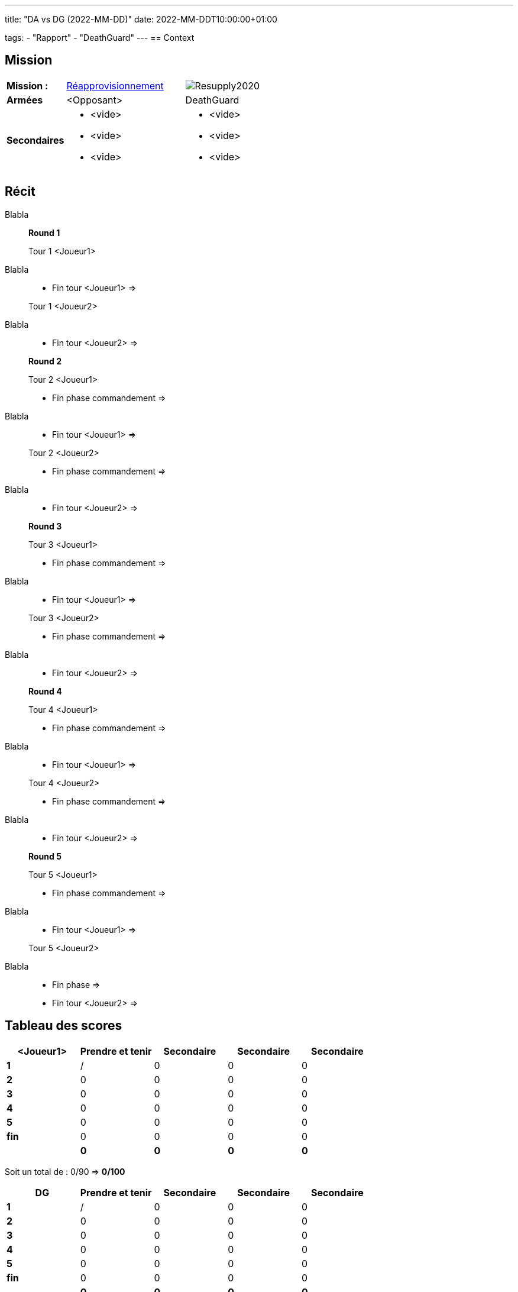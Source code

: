 ---
title: "DA vs DG (2022-MM-DD)"
date: 2022-MM-DDT10:00:00+01:00

tags:
    - "Rapport"
    - "DeathGuard"
---
== Context



== Mission

[cols="1,2,2"]
|===
|*Mission :*
|https://wahapedia.ru/wh40k9ed/the-rules/grand-tournament-2021/#Resupply[Réapprovisionnement]
|image:https://wahapedia.ru/wh40k9ed/img/maps/Resupply2020.png[]

|*Armées*
|<Opposant>
|DeathGuard

|*Secondaires*
a|* <vide>
* <vide>
* <vide>
a|* <vide>
* <vide>
* <vide>

|=== 


== Récit

Blabla

[NOTE]
____
*Round 1*

Tour 1 <Joueur1>
____

Blabla

[NOTE]
____
* Fin tour <Joueur1> => 

Tour 1 <Joueur2>
____

Blabla

[NOTE]
____
* Fin tour <Joueur2> => 

*Round 2*

Tour 2 <Joueur1> 

* Fin phase commandement => 
____

Blabla 

[NOTE]
____
* Fin tour <Joueur1> => 

Tour 2 <Joueur2> 

* Fin phase commandement => 
____

Blabla


[NOTE]
____
* Fin tour <Joueur2> => 

*Round 3*

Tour 3 <Joueur1>

* Fin phase commandement =>
____

Blabla

[NOTE]
____
* Fin tour <Joueur1> => 

Tour 3 <Joueur2>

* Fin phase commandement => 
____

Blabla

[NOTE]
____
* Fin tour <Joueur2> => 

*Round 4*

Tour 4 <Joueur1>

* Fin phase commandement => 
____

Blabla

[NOTE]
____
* Fin tour <Joueur1> => 

Tour 4 <Joueur2>

* Fin phase commandement => 
____

Blabla


[NOTE]
____
* Fin tour <Joueur2> => 

*Round 5*

Tour 5 <Joueur1>

* Fin phase commandement => 
____

Blabla

[NOTE]
____
* Fin tour <Joueur1> => 

Tour 5 <Joueur2>

____

Blabla

[NOTE]
____
* Fin phase => 
* Fin tour <Joueur2> => 
____




== Tableau des scores

[]
|===
| <Joueur1> |Prendre et tenir |Secondaire |Secondaire |Secondaire

|*1*   |  / |  0 |  0 |  0
|*2*   |  0 |  0 |  0 |  0
|*3*   |  0 |  0 |  0 |  0
|*4*   |  0 |  0 |  0 |  0
|*5*   |  0 |  0 |  0 |  0
|*fin* |  0 |  0 |  0 |  0

| | *0* |  *0* |  *0* |  *0*
|===

Soit un total de : 0/90 => *0/100*


[]
|===
| DG | Prendre et tenir |Secondaire |Secondaire | Secondaire

|*1*   |  / |  0 |  0 |  0
|*2*   |  0 |  0 |  0 |  0
|*3*   |  0 |  0 |  0 |  0
|*4*   |  0 |  0 |  0 |  0
|*5*   |  0 |  0 |  0 |  0
|*fin* |  0 |  0 |  0 |  0

|   | *0* | *0* | *0* | *0*
|===


Soit un total de : 75/90 => *85/100*

== Photos
